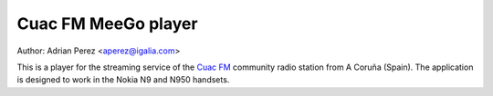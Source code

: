 ======================
 Cuac FM MeeGo player
======================
Author: Adrian Perez <aperez@igalia.com>

This is a player for the streaming service of the `Cuac FM`_ community radio
station from A Coruña (Spain). The application is designed to work in the
Nokia N9 and N950 handsets.


.. _Cuac FM: http://cuacfm.org
